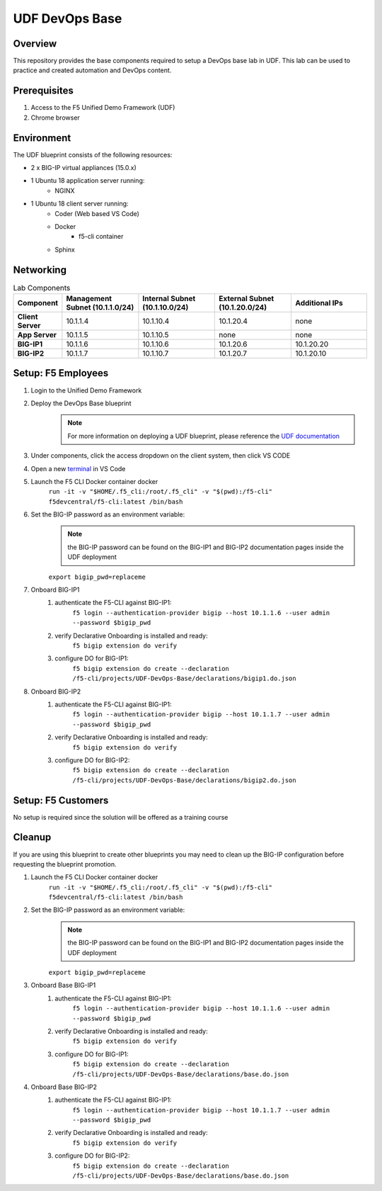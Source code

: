 ================
UDF DevOps Base
================

Overview
--------
This repository provides the base components required to setup a DevOps base lab in UDF.  This lab can be used to practice and created automation and DevOps content. 

Prerequisites 
-------------
1. Access to the F5 Unified Demo Framework (UDF)
2. Chrome browser 

Environment
-----------
The UDF blueprint consists of the following resources:

- 2 x BIG-IP virtual appliances (15.0.x)
- 1 Ubuntu 18 application server running: 
    - NGINX
- 1 Ubuntu 18 client server running: 
    - Coder (Web based VS Code) 
    - Docker 
        - f5-cli container
    - Sphinx

Networking
----------
.. list-table:: Lab Components
   :widths: 15 30 30 30 30
   :header-rows: 1
   :stub-columns: 1

   * - **Component**
     - **Management Subnet (10.1.1.0/24)**
     - **Internal Subnet (10.1.10.0/24)**
     - **External Subnet (10.1.20.0/24)**
     - **Additional IPs**
   * - Client Server
     - 10.1.1.4
     - 10.1.10.4
     - 10.1.20.4
     - none
   * - App Server
     - 10.1.1.5
     - 10.1.10.5
     - none
     - none
   * - BIG-IP1
     - 10.1.1.6
     - 10.1.10.6
     - 10.1.20.6
     - 10.1.20.20
   * - BIG-IP2
     - 10.1.1.7
     - 10.1.10.7
     - 10.1.20.7
     - 10.1.20.10

Setup: F5 Employees
-------------------
#. Login to the Unified Demo Framework
#. Deploy the DevOps Base blueprint
    .. NOTE:: For more information on deploying a UDF blueprint, please reference the `UDF documentation`_
#. Under components, click the access dropdown on the client system, then click VS CODE
#. Open a new terminal_ in VS Code
#. Launch the F5 CLI Docker container docker 
    ``run -it -v "$HOME/.f5_cli:/root/.f5_cli" -v "$(pwd):/f5-cli" f5devcentral/f5-cli:latest /bin/bash``
#. Set the BIG-IP password as an environment variable:
    .. NOTE:: the BIG-IP password can be found on the BIG-IP1 and BIG-IP2 documentation pages inside the UDF deployment

    ``export bigip_pwd=replaceme``
#. Onboard BIG-IP1
    #. authenticate the F5-CLI against BIG-IP1:
        ``f5 login --authentication-provider bigip --host 10.1.1.6 --user admin --password $bigip_pwd``
    #. verify Declarative Onboarding is installed and ready:
        ``f5 bigip extension do verify``
    #. configure DO for BIG-IP1:
        ``f5 bigip extension do create --declaration /f5-cli/projects/UDF-DevOps-Base/declarations/bigip1.do.json``
#. Onboard BIG-IP2
    #. authenticate the F5-CLI against BIG-IP1:
        ``f5 login --authentication-provider bigip --host 10.1.1.7 --user admin --password $bigip_pwd``
    #. verify Declarative Onboarding is installed and ready:
        ``f5 bigip extension do verify``
    #. configure DO for BIG-IP2:
        ``f5 bigip extension do create --declaration /f5-cli/projects/UDF-DevOps-Base/declarations/bigip2.do.json``

Setup: F5 Customers
-------------------
No setup is required since the solution will be offered as a training course

Cleanup
-------
If you are using this blueprint to create other blueprints you may need to clean up the BIG-IP configuration before requesting the blueprint promotion.

#. Launch the F5 CLI Docker container docker 
    ``run -it -v "$HOME/.f5_cli:/root/.f5_cli" -v "$(pwd):/f5-cli" f5devcentral/f5-cli:latest /bin/bash``

#. Set the BIG-IP password as an environment variable:
    .. NOTE:: the BIG-IP password can be found on the BIG-IP1 and BIG-IP2 documentation pages inside the UDF deployment

    ``export bigip_pwd=replaceme``
#. Onboard Base BIG-IP1
    #. authenticate the F5-CLI against BIG-IP1:
        ``f5 login --authentication-provider bigip --host 10.1.1.6 --user admin --password $bigip_pwd``
    #. verify Declarative Onboarding is installed and ready:
        ``f5 bigip extension do verify``
    #. configure DO for BIG-IP1:
        ``f5 bigip extension do create --declaration /f5-cli/projects/UDF-DevOps-Base/declarations/base.do.json``
#. Onboard Base BIG-IP2
    #. authenticate the F5-CLI against BIG-IP1:
        ``f5 login --authentication-provider bigip --host 10.1.1.7 --user admin --password $bigip_pwd``
    #. verify Declarative Onboarding is installed and ready:
        ``f5 bigip extension do verify``
    #. configure DO for BIG-IP2:
        ``f5 bigip extension do create --declaration /f5-cli/projects/UDF-DevOps-Base/declarations/base.do.json``

.. _terminal:  https://code.visualstudio.com/docs/editor/integrated-terminal
.. _UDF documentation: https://help.udf.f5.com/en/